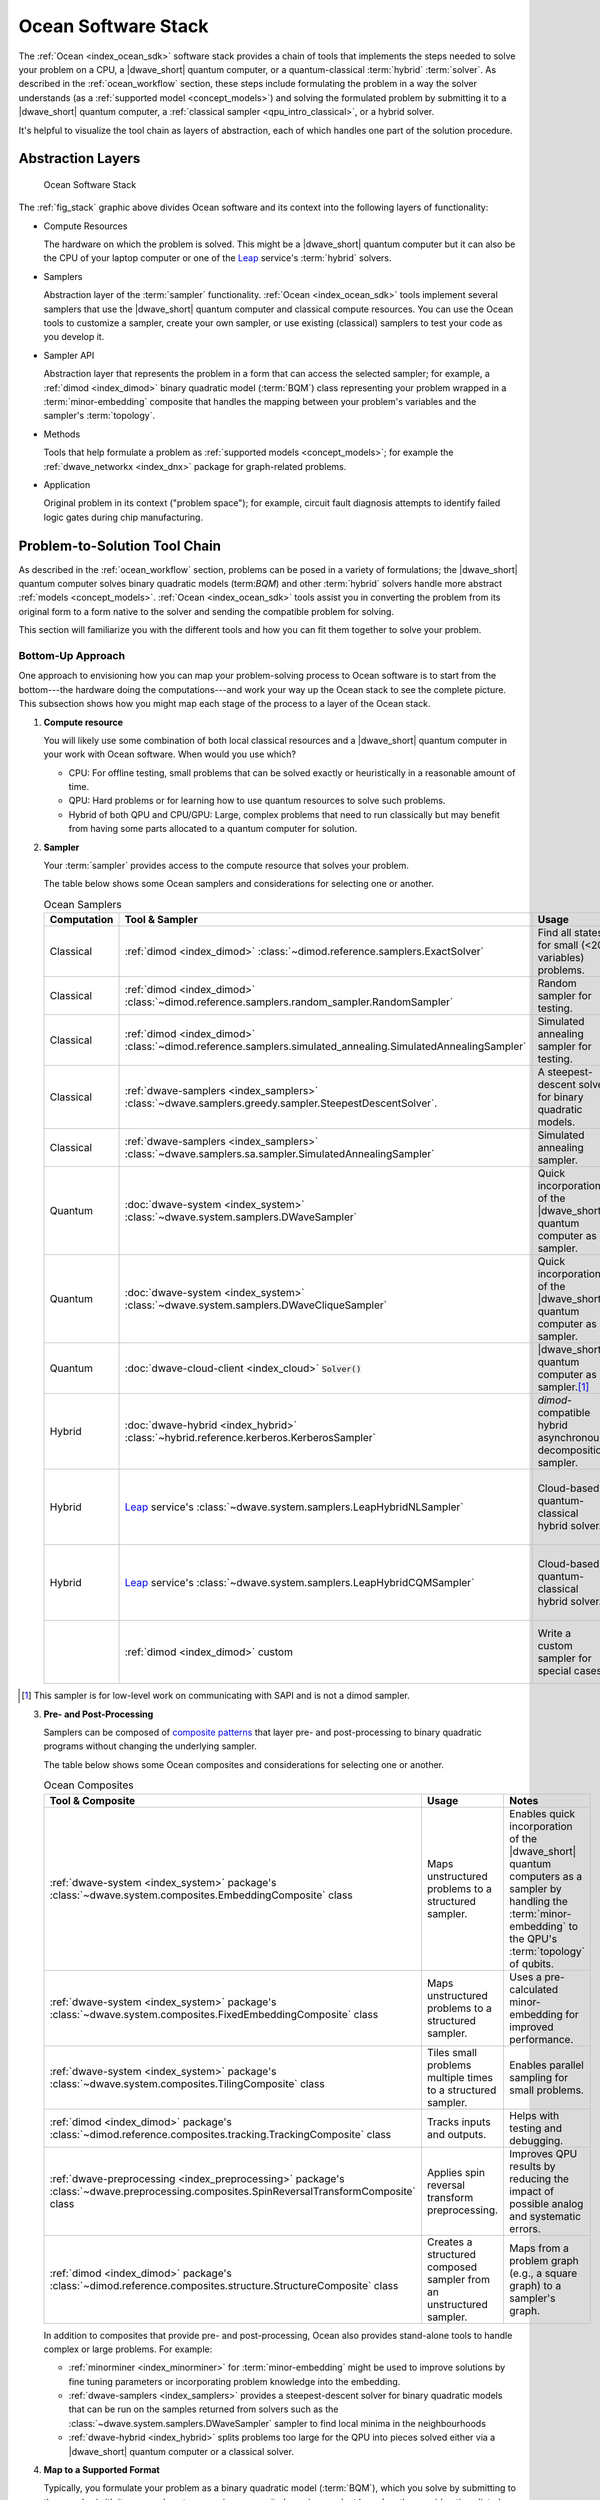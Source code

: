 .. _ocean_stack:

====================
Ocean Software Stack
====================

.. todo:: this page needs a refresh for hybrid solvers

The :ref:`Ocean <index_ocean_sdk>` software stack provides a chain of tools that
implements the steps needed to solve your problem on a CPU, a |dwave_short|
quantum computer, or a quantum-classical :term:`hybrid` :term:`solver`. As
described in the :ref:`ocean_workflow` section, these steps include formulating
the problem in a way the solver understands (as a
:ref:`supported model <concept_models>`) and solving the formulated problem by
submitting it to a |dwave_short| quantum computer, a
:ref:`classical sampler <qpu_intro_classical>`, or a hybrid solver.

It's helpful to visualize the tool chain as layers of abstraction, each of which
handles one part of the solution procedure.

Abstraction Layers
==================

.. _fig_stack:

.. figure:: ../_images/ocean_stack.png
    :name: stack
    :scale: 100 %
    :alt: Overview of the software stack.
    :height: 400 pt
    :width: 400 pt

    Ocean Software Stack

The :ref:`fig_stack` graphic above divides Ocean software and its context into
the following layers of functionality:

*   Compute Resources

    The hardware on which the problem is solved. This might be a |dwave_short|
    quantum computer but it can also be the CPU of your laptop computer or one
    of the `Leap <https://cloud.dwavesys.com/leap/>`_ service's :term:`hybrid`
    solvers.
*   Samplers

    Abstraction layer of the :term:`sampler` functionality.
    :ref:`Ocean <index_ocean_sdk>` tools implement several samplers that use the
    |dwave_short| quantum computer and classical compute resources. You can use
    the Ocean tools to customize a sampler, create your own sampler, or use
    existing (classical) samplers to test your code as you develop it.
*   Sampler API

    Abstraction layer that represents the problem in a form that can access the
    selected sampler; for example, a :ref:`dimod <index_dimod>` binary quadratic
    model (:term:`BQM`) class representing your problem wrapped in a
    :term:`minor-embedding` composite that handles the mapping between your
    problem's variables and the sampler's :term:`topology`.
*   Methods

    Tools that help formulate a problem as
    :ref:`supported models <concept_models>`; for example the
    :ref:`dwave_networkx <index_dnx>` package for graph-related problems.
*   Application

    Original problem in its context ("problem space"); for example, circuit
    fault diagnosis attempts to identify failed logic gates during chip
    manufacturing.

Problem-to-Solution Tool Chain
==============================

As described in the :ref:`ocean_workflow` section, problems can be posed in a
variety of formulations; the |dwave_short| quantum computer solves binary
quadratic models (term:`BQM`) and other :term:`hybrid` solvers handle more
abstract :ref:`models <concept_models>`. :ref:`Ocean <index_ocean_sdk>` tools
assist you in converting the problem from its original form to a form native to
the solver and sending the compatible problem for solving.

This section will familiarize you with the different tools and how you can fit
them together to solve your problem.

Bottom-Up Approach
------------------

One approach to envisioning how you can map your problem-solving process to
Ocean software is to start from the bottom---the hardware doing the
computations---and work your way up the Ocean stack to see the complete picture.
This subsection shows how you might map each stage of the process to a layer of
the Ocean stack.

1.  **Compute resource**

    You will likely use some combination of both local classical resources and a
    |dwave_short| quantum computer in your work with Ocean software. When would
    you use which?

    *   CPU: For offline testing, small problems that can be solved exactly or
        heuristically in a reasonable amount of time.
    *   QPU: Hard problems or for learning how to use quantum resources to solve
        such problems.
    *   Hybrid of both QPU and CPU/GPU: Large, complex problems that need to run
        classically but may benefit from having some parts allocated to a
        quantum computer for solution.

2.  **Sampler**

    Your :term:`sampler` provides access to the compute resource that solves
    your problem.

    The table below shows some Ocean samplers and considerations for selecting
    one or another.

    .. list-table:: Ocean Samplers
        :widths: 10 20 50 40
        :header-rows: 1

        *   - Computation
            - Tool & Sampler
            - Usage
            - Notes
        *   - Classical
            - :ref:`dimod <index_dimod>`
              :class:`~dimod.reference.samplers.ExactSolver`
            - Find all states for small (<20 variables) problems.
            - For code-development testing.
        *   - Classical
            - :ref:`dimod <index_dimod>`
              :class:`~dimod.reference.samplers.random_sampler.RandomSampler`
            - Random sampler for testing.
            - For code-development testing.
        *   - Classical
            - :ref:`dimod <index_dimod>`
              :class:`~dimod.reference.samplers.simulated_annealing.SimulatedAnnealingSampler`
            - Simulated annealing sampler for testing.
            - For code-development testing.
        *   - Classical
            - :ref:`dwave-samplers <index_samplers>`
              :class:`~dwave.samplers.greedy.sampler.SteepestDescentSolver`.
            - A steepest-descent solver for binary quadratic models.
            - For post-processing and convex problems.
        *   - Classical
            - :ref:`dwave-samplers <index_samplers>`
              :class:`~dwave.samplers.sa.sampler.SimulatedAnnealingSampler`
            - Simulated annealing sampler.
            -
        *   - Quantum
            - :doc:`dwave-system <index_system>`
              :class:`~dwave.system.samplers.DWaveSampler`
            - Quick incorporation of the |dwave_short| quantum computer as a
              sampler.
            - Typically part of a composite that handles
              :term:`minor-embedding`.
        *   - Quantum
            - :doc:`dwave-system <index_system>`
              :class:`~dwave.system.samplers.DWaveCliqueSampler`
            - Quick incorporation of the |dwave_short| quantum computer as a
              sampler.
            - Handles :term:`minor-embedding` for clique
              (:term:`complete graph`) problems.
        *   - Quantum
            - :doc:`dwave-cloud-client <index_cloud>` :code:`Solver()`
            - |dwave_short| quantum computer as a sampler.\ [#]_
            - For low-level control of problem submission.
        *   - Hybrid
            - :doc:`dwave-hybrid <index_hybrid>`
              :class:`~hybrid.reference.kerberos.KerberosSampler`
            - *dimod*-compatible hybrid asynchronous decomposition sampler.
            - For problems of arbitrary structure and size.
        *   - Hybrid
            - `Leap <https://cloud.dwavesys.com/leap/>`_ service's
              :class:`~dwave.system.samplers.LeapHybridNLSampler`
            - Cloud-based quantum-classical hybrid solver.
            - For application problems formulated as
              :ref:`nonlinear models <nl_model_sdk>`.
        *   - Hybrid
            - `Leap <https://cloud.dwavesys.com/leap/>`_ service's
              :class:`~dwave.system.samplers.LeapHybridCQMSampler`
            - Cloud-based quantum-classical hybrid solver.
            - For constrained quadratic models (:term:`CQM`) of arbitrary
              structure and size.
        *   -
            - :ref:`dimod <index_dimod>` custom
            - Write a custom sampler for special cases.
            - See examples in the :ref:`dimod <index_dimod>` reference
              documentation.

.. [#] This sampler is for low-level work on communicating with SAPI and is not
    a dimod sampler.

3.  **Pre- and Post-Processing**

    Samplers can be composed of
    `composite patterns <https://en.wikipedia.org/wiki/Composite_pattern>`_ that
    layer pre- and post-processing to binary quadratic programs without changing
    the underlying sampler.

    The table below shows some Ocean composites and considerations for selecting
    one or another.

    .. list-table:: Ocean Composites
        :widths: 10 50 50
        :header-rows: 1

        *   - Tool & Composite
            - Usage
            - Notes
        *   - :ref:`dwave-system <index_system>` package's
              :class:`~dwave.system.composites.EmbeddingComposite` class
            - Maps unstructured problems to a structured sampler.
            - Enables quick incorporation of the |dwave_short| quantum computers
              as a sampler by handling the :term:`minor-embedding` to the QPU's
              :term:`topology` of qubits.
        *   - :ref:`dwave-system <index_system>` package's
              :class:`~dwave.system.composites.FixedEmbeddingComposite` class
            - Maps unstructured problems to a structured sampler.
            - Uses a pre-calculated minor-embedding for improved performance.
        *   - :ref:`dwave-system <index_system>` package's
              :class:`~dwave.system.composites.TilingComposite` class
            - Tiles small problems multiple times to a structured sampler.
            - Enables parallel sampling for small problems.
        *   - :ref:`dimod <index_dimod>` package's
              :class:`~dimod.reference.composites.tracking.TrackingComposite`
              class
            - Tracks inputs and outputs.
            - Helps with testing and debugging.
        *   - :ref:`dwave-preprocessing <index_preprocessing>` package's
              :class:`~dwave.preprocessing.composites.SpinReversalTransformComposite`
              class
            - Applies spin reversal transform preprocessing.
            - Improves QPU results by reducing the impact of possible analog and
              systematic errors.
        *   - :ref:`dimod <index_dimod>` package's
              :class:`~dimod.reference.composites.structure.StructureComposite`
              class
            - Creates a structured composed sampler from an unstructured
              sampler.
            - Maps from a problem graph (e.g., a square graph) to a sampler's
              graph.

    In addition to composites that provide pre- and post-processing, Ocean also
    provides stand-alone tools to handle complex or large problems. For example:

    *   :ref:`minorminer <index_minorminer>` for :term:`minor-embedding` might
        be used to improve solutions by fine tuning parameters or incorporating
        problem knowledge into the embedding.
    *   :ref:`dwave-samplers <index_samplers>` provides a steepest-descent
        solver for binary quadratic models that can be run on the samples
        returned from solvers such as the
        :class:`~dwave.system.samplers.DWaveSampler` sampler to find local
        minima in the neighbourhoods
    *   :ref:`dwave-hybrid <index_hybrid>` splits problems too large for the QPU
        into pieces solved either via a |dwave_short| quantum computer or a
        classical solver.

4.  **Map to a Supported Format**

    Typically, you formulate your problem as a binary quadratic model
    (:term:`BQM`), which you solve by submitting to the sampler (with its pre-
    and post-processing composite layers) you select based on the considerations
    listed above.

    Ocean provides tools for formulating the BQM:

    *   :ref:`dwavebinarycsp <index_binarycsp>` for constraint satisfaction
        problems with small constraints over binary variables. For example, many
        problems can be posed as satisfiability problems or with Boolean logic.
    *   :ref:`dwave_networkx <index_dnx>` for implementing graph-theory
        algorithms of the |dwave_short| quantum computer. Many problems can be
        posed in a form of graphs---this tool handles the construction of BQMs
        for several standard graph algorithms such as maximum cut, cover, and
        coloring.

    You might formulate a BQM mathematically; see the :ref:`qpu_example_not`
    section for a mathematical formulation for a two-variable problem.

    See the :ref:`qpu_reformulating` section for more information on techniques
    for formulating problems as BQMs.

5.  **Formulate**

    The first step in solving a problem is to express it in a mathematical
    formulation. For example, the :ref:`qpu_example_mapcoloring` problem is to
    assign a color to each region of a map such that any two regions sharing a
    border have different colors. To begin solving this problem on any computer,
    classical or quantum, it must be concretely defined; an intuitive approach,
    for the map problem, is to think of the regions as variables representing
    the possible set of colors, the values of which must be selected from some
    numerical scheme, such as natural numbers.

    The selection function must express the problem's constraints:

    *   Each region is assigned one color only, of C possible colors.
    *   The color assigned to one region cannot be assigned to adjacent regions.

    Now solving the problem means finding a permissible value for each of the
    variables.

    When formulating a problem for the |dwave_short| quantum computer, bear in
    mind a few considerations:

    *   Mathematical formulations must use binary variables because the solution
        is implemented physically with qubits, and so must translate to spins
        :math:`s_i \in {−1, +1}` or equivalent binary values
        :math:`x_i \in {0, 1}`.
    *   Relationships between variables must be reducible to quadratic (e.g., a
        :term:`QUBO`) because the problem's parameters are represented by
        qubits' weights and couplers' strengths on a QPU.
    *   Formulations should be sparing in its number of variables because a QPU
        has a limited number of qubits and couplers.
    *   Alternative formulations may have different implications for
        performance.

    Ocean demo applications, which formulate known problems, include:

    * `Structural Imbalance <https://github.com/dwave-examples/structural-imbalance>`_.
    * `Circuit-Fault Diagnosis <https://github.com/dwave-examples/circuit-fault-diagnosis>`_.

Top-Down Approach
-----------------

Another approach to envisioning how you can map your problem-solving process to
Ocean software is to start from the top---your (possibly abstractly defined)
problem---and work your way down the Ocean stack.

.. list-table:: Ocean Software
    :widths: 10 120
    :header-rows: 1

    *   - Step
        - Description
    *   - State the Problem
        - Define your problem concretely/mathematically; for example, as a
          constraint satisfaction problem (term:`CSP`) or a graph problem.
    *   - Formulate as a :term:`BQM`
        - Reformulate an integer problem to use binary variables, for example,
          or convert a nonquadratic (high-order) polynomial to a :term:`QUBO`.

          Ocean's :ref:`dwavebinarycsp <indedx_binarycsp>` and
          :ref:`dwave_networkx <index_dnx>` packages can be helpful for some
          problems.
    *   - Decompose
        - Allocate large problems to classical and quantum resources.

          Ocean's :ref:`dwave-hybrid <index_hybrid>` package provides a
          framework and building blocks to help you create hybrid workflows.
    *   - Embed
        - Consider whether your problem has repeated elements, such as logic
          gates, when deciding what tool to use to :term:`minor-embed` your BQM
          on the QPU. You might start with fully automated embedding (using
          the :class:`~dwave.system.composites.EmbeddingComposite` class for
          example) and then seek performance improvements through the
          :ref:`minorminer <index_minorminer>` tool.
    *   - Configure the QPU
        - Use spin-reversal transforms to reduce errors, for example, or examine
          the annealing with reverse anneal. See the :ref:`qpu_basic_config`
          section for more information.